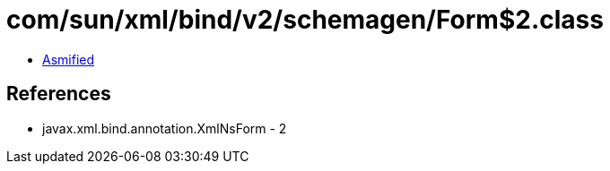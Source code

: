 = com/sun/xml/bind/v2/schemagen/Form$2.class

 - link:Form$2-asmified.java[Asmified]

== References

 - javax.xml.bind.annotation.XmlNsForm - 2
